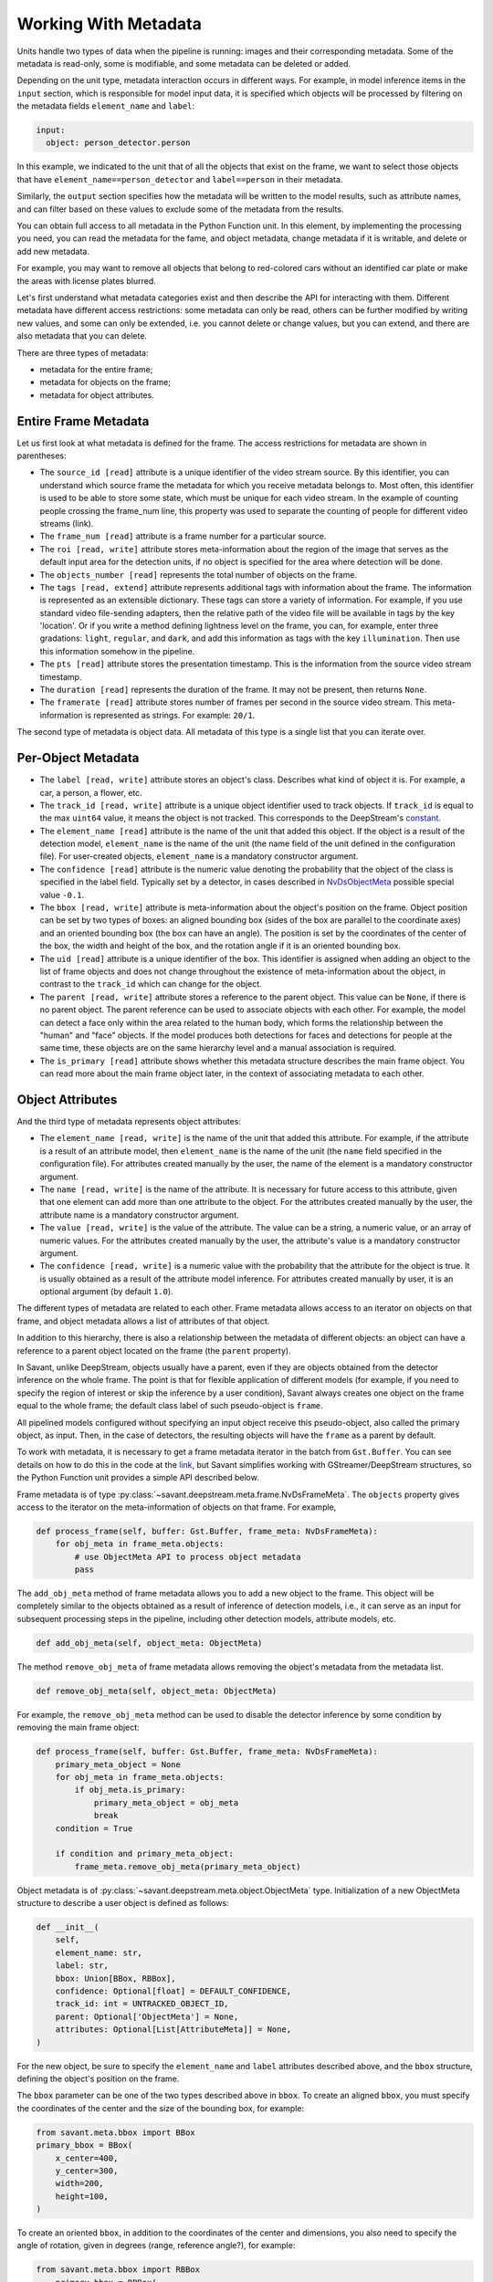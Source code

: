 Working With Metadata
=====================

Units handle two types of data when the pipeline is running: images and their corresponding metadata. Some of the metadata is read-only, some is modifiable, and some metadata can be deleted or added.

Depending on the unit type, metadata interaction occurs in different ways. For example, in model inference items in the ``input`` section, which is responsible for model input data, it is specified which objects will be processed by filtering on the metadata fields ``element_name`` and ``label``:

.. code-block:: yaml

    input:
      object: person_detector.person

In this example, we indicated to the unit that of all the objects that exist on the frame, we want to select those objects that have ``element_name==person_detector`` and ``label==person`` in their metadata.

Similarly, the ``output`` section specifies how the metadata will be written to the model results, such as attribute names, and can filter based on these values to exclude some of the metadata from the results.

You can obtain full access to all metadata in the Python Function unit. In this element, by implementing the processing you need, you can read the metadata for the fame, and object metadata, change metadata if it is writable, and delete or add new metadata.

For example, you may want to remove all objects that belong to red-colored cars without an identified car plate or make the areas with license plates blurred.

Let's first understand what metadata categories exist and then describe the API for interacting with them. Different metadata have different access restrictions: some metadata can only be read, others can be further modified by writing new values, and some can only be extended, i.e. you cannot delete or change values, but you can extend, and there are also metadata that you can delete.

There are three types of metadata:

* metadata for the entire frame;
* metadata for objects on the frame;
* metadata for object attributes.

Entire Frame Metadata
---------------------

Let us first look at what metadata is defined for the frame.  The access restrictions for metadata are shown in parentheses:

* The ``source_id [read]`` attribute is a unique identifier of the video stream source. By this identifier, you can understand which source frame the metadata for which you receive metadata belongs to. Most often, this identifier is used to be able to store some state, which must be unique for each video stream. In the example of counting people crossing the frame_num line, this property was used to separate the counting of people for different video streams (link).

* The ``frame_num [read]`` attribute is a frame number for a particular source.

* The ``roi [read, write]`` attribute stores meta-information about the region of the image that serves as the default input area for the detection units, if no object is specified for the area where detection will be done.

* The ``objects_number [read]`` represents the total number of objects on the frame.

* The ``tags [read, extend]`` attribute represents additional tags with information about the frame. The information is represented as an extensible dictionary. These tags can store a variety of information. For example, if you use standard video file-sending adapters, then the relative path of the video file will be available in tags by the key 'location'. Or if you write a method defining lightness level on the frame, you can, for example, enter three gradations: ``light``, ``regular``, and ``dark``, and add this information as tags with the key ``illumination``. Then use this information somehow in the pipeline.

* The ``pts [read]`` attribute stores the presentation timestamp. This is the information from the source video stream timestamp.

* The ``duration [read]`` represents the duration of the frame. It may not be present, then returns ``None``.

* The ``framerate [read]`` attribute stores number of frames per second in the source video stream. This meta-information is represented as strings. For example: ``20/1``.

The second type of metadata is object data. All metadata of this type is a single list that you can iterate over.

Per-Object Metadata
-------------------

* The ``label [read, write]`` attribute stores an object's class. Describes what kind of object it is. For example, a car, a person, a flower, etc.

* The ``track_id [read, write]`` attribute is a unique object identifier used to track objects. If ``track_id`` is equal to the max ``uint64`` value, it means the object is not tracked. This corresponds to the DeepStream's `constant <https://docs.nvidia.com/metropolis/deepstream/dev-guide/sdk-api/group__metadata__structures.html#ga23a0088be46b70720415bc25e8c85c7f>`__.

* The ``element_name [read]`` attribute is the name of the unit that added this object. If the object is a result of the detection model, ``element_name`` is the name of the unit (the name field of the unit defined in the configuration file). For user-created objects, ``element_name`` is a mandatory constructor argument.

* The ``confidence [read]`` attribute is the numeric value denoting the probability that the object of the class is specified in the label field. Typically set by a detector, in cases described in `NvDsObjectMeta <https://docs.nvidia.com/metropolis/deepstream/python-api/PYTHON_API/NvDsMeta/NvDsObjectMeta.html#pyds.NvDsObjectMeta>`__ possible special value ``-0.1``.

* The ``bbox [read, write]`` attribute is meta-information about the object's position on the frame. Object position can be set by two types of boxes: an aligned bounding box (sides of the box are parallel to the coordinate axes) and an oriented bounding box (the box can have an angle).  The position is set by the coordinates of the center of the box, the width and height of the box, and the rotation angle if it is an oriented bounding box.

* The ``uid [read]`` attribute is a unique identifier of the box. This identifier is assigned when adding an object to the list of frame objects and does not change throughout the existence of meta-information about the object, in contrast to the ``track_id`` which can change for the object.

* The ``parent [read, write]`` attribute stores a reference to the parent object. This value can be ``None``, if there is no parent object. The parent reference can be used to associate objects with each other. For example, the model can detect a face only within the area related to the human body, which forms the relationship between the "human" and "face" objects. If the model produces both detections for faces and detections for people at the same time, these objects are on the same hierarchy level and a manual association is required.

* The ``is_primary [read]`` attribute shows whether this metadata structure describes the main frame object. You can read more about the main frame object later, in the context of associating metadata to each other.

Object Attributes
-----------------

And the third type of metadata represents object attributes:

* The ``element_name [read, write]`` is the name of the unit that added this attribute. For example, if the attribute is a result of an attribute model, then ``element_name`` is the name of the unit (the ``name`` field specified in the configuration file). For attributes created manually by the user, the name of the element is a mandatory constructor argument.

* The ``name [read, write]`` is the name of the attribute. It is necessary for future access to this attribute, given that one element can add more than one attribute to the object. For the attributes created manually by the user, the attribute name is a mandatory constructor argument.

* The ``value [read, write]`` is the value of the attribute. The value can be a string, a numeric value, or an array of numeric values. For the attributes created manually by the user, the attribute's value is a mandatory constructor argument.

* The ``confidence [read, write]`` is a numeric value with the probability that the attribute for the object is true. It is usually obtained as a result of the attribute model inference. For attributes created manually by user, it is an optional argument (by default ``1.0``).

The different types of metadata are related to each other. Frame metadata allows access to an iterator on objects on that frame, and object metadata allows a list of attributes of that object.

In addition to this hierarchy, there is also a relationship between the metadata of different objects: an object can have a reference to a parent object located on the frame (the ``parent`` property).

In Savant, unlike DeepStream, objects usually have a parent, even if they are objects obtained from the detector inference on the whole frame. The point is that for flexible application of different models (for example, if you need to specify the region of interest or skip the inference by a user condition), Savant always creates one object on the frame equal to the whole frame; the default class label of such pseudo-object is ``frame``.

All pipelined models configured without specifying an input object receive this pseudo-object, also called the primary object, as input. Then, in the case of detectors, the resulting objects will have the ``frame`` as a parent by default.

To work with metadata, it is necessary to get a frame metadata iterator in the batch from ``Gst.Buffer``. You can see details on how to do this in the code at the `link <https://github.com/insight-platform/Savant/blob/develop/savant/deepstream/pyfunc.py#L37-L49>`__, but Savant simplifies working with GStreamer/DeepStream structures, so the Python Function unit provides a simple API described below.

Frame metadata is of type :py:class:`~savant.deepstream.meta.frame.NvDsFrameMeta`. The ``objects`` property gives access to the iterator on the meta-information of objects on that frame. For example,

.. code-block:: python

    def process_frame(self, buffer: Gst.Buffer, frame_meta: NvDsFrameMeta):
        for obj_meta in frame_meta.objects:
            # use ObjectMeta API to process object metadata
            pass

The ``add_obj_meta`` method of frame metadata allows you to add a new object to the frame. This object will be completely similar to the objects obtained as a result of inference of detection models, i.e., it can serve as an input for subsequent processing steps in the pipeline, including other detection models, attribute models, etc.

.. code-block:: python

    def add_obj_meta(self, object_meta: ObjectMeta)

The method ``remove_obj_meta`` of frame metadata allows removing the object's metadata from the metadata list.

.. code-block:: python

    def remove_obj_meta(self, object_meta: ObjectMeta)

For example, the ``remove_obj_meta`` method can be used to disable the detector inference by some condition by removing the main frame object:

.. code-block:: python

    def process_frame(self, buffer: Gst.Buffer, frame_meta: NvDsFrameMeta):
        primary_meta_object = None
        for obj_meta in frame_meta.objects:
            if obj_meta.is_primary:
                primary_meta_object = obj_meta
                break
        condition = True

        if condition and primary_meta_object:
            frame_meta.remove_obj_meta(primary_meta_object)

Object metadata is of :py:class:`~savant.deepstream.meta.object.ObjectMeta` type. Initialization of a new ObjectMeta structure to describe a user object is defined as follows:

.. code-block:: python

    def __init__(
    	self,
    	element_name: str,
    	label: str,
    	bbox: Union[BBox, RBBox],
    	confidence: Optional[float] = DEFAULT_CONFIDENCE,
    	track_id: int = UNTRACKED_OBJECT_ID,
    	parent: Optional['ObjectMeta'] = None,
    	attributes: Optional[List[AttributeMeta]] = None,
    )

For the new object, be sure to specify the ``element_name`` and ``label`` attributes described above, and the ``bbox`` structure, defining the object's position on the frame.

The ``bbox`` parameter can be one of the two types described above in ``bbox``. To create an aligned ``bbox``, you must specify the coordinates of the center and the size of the bounding box, for example:

.. code-block:: python

    from savant.meta.bbox import BBox
    primary_bbox = BBox(
        x_center=400,
        y_center=300,
        width=200,
        height=100,
    )

To create an oriented ``bbox``, in addition to the coordinates of the center and dimensions, you also need to specify the angle of rotation, given in degrees (range, reference angle?), for example:

.. code-block:: python

    from savant.meta.bbox import RBBox
        primary_bbox = RBBox(
        x_center=400,
        y_center=300,
        width=200,
        height=100,
        angle=45
    )

Thus, an example of adding metadata about a new object to the frame is as follows:

.. code-block:: python

    from savant.deepstream.meta.frame import NvDsFrameMeta
    from savant.meta.object import ObjectMeta
    def process_frame(self, buffer: Gst.Buffer, frame_meta: NvDsFrameMeta):
        new_obj_meta = ObjectMeta(
            element_name='my_element_name',
            label='my_obj_class_label',
            bbox=BBox(
                x_center=400,
                y_center=300,
                width=200,
                height=100,
            ),
        )
    frame_meta.add_obj_meta(new_obj_meta)

It is not necessary to specify the parent, including the primary object, for objects added to the frame manually.

Next, let's look at the methods of working with object attributes. The methods ``get_attr_meta`` and ``get_attr_meta_list`` are defined as follows:

.. code-block:: python

    def get_attr_meta(self, element_name: str, attr_name: str) -> Optional[AttributeMeta]

    def get_attr_meta_list(self, element_name: str, attr_name: str) -> Optional[List[AttributeMeta]]

These methods return an attribute (or list of attributes in case of multi-label classification) with the specified name, created by the specified element, or ``None`` in case there is no such attribute.

For example, in the `nvidia_car_classification <https://github.com/insight-platform/Savant/tree/develop/samples/nvidia_car_classification>`__ sample, the attributes created by the classifiers are read in the user rendering procedure:

.. code-block:: python

    for obj_meta in frame_meta.objects:
        attr_meta = obj_meta.get_attr_meta('Secondary_CarColor', 'car_color')
        if attr_meta is not None:
            # use attr_meta.value to get attribute value

The ``add_attr_meta`` method allows adding a new attribute to an object. There is no need for a separate initialization for the metadata structure for the new attribute; all the properties described above are passed as arguments to ``add_attr_meta``.

.. code-block:: python

    def add_attr_meta(
        self,
        element_name: str,
        name: str,
        value: Any,
        confidence: float = 1.0,
    )

For example, in the `traffic_meter <https://github.com/insight-platform/Savant/tree/develop/samples/traffic_meter>`__ sample, the counters resulting from the custom processing are added to the main frame object using arbitrary strings as ``element_name`` and ``name`` attributes:

.. code-block:: python

    primary_meta_object.add_attr_meta(
        'analytics', 'entries_n', self.entry_count[frame_meta.source_id]
    )
    primary_meta_object.add_attr_meta(
        'analytics', 'exits_n', self.exit_count[frame_meta.source_id]
    )

